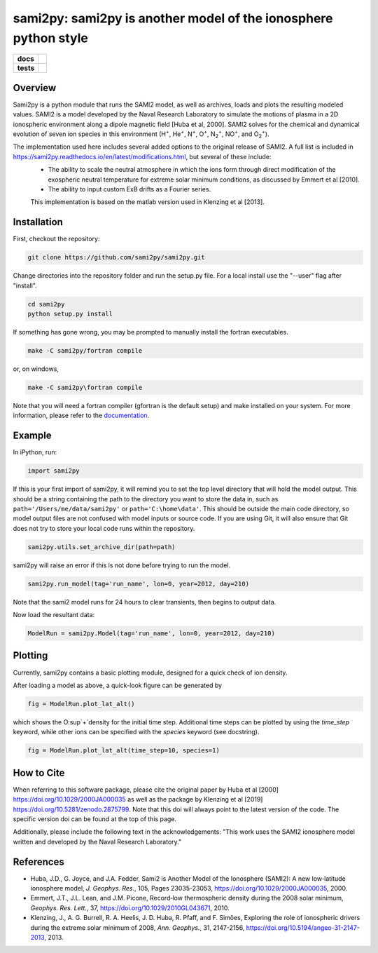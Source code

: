 sami2py: sami2py is another model of the ionosphere python style
================================================================

.. list-table::
    :stub-columns: 1

    * - docs
      - | |rtd| |doi|
    * - tests
      - | |pytest|
        | |coveralls| |codecov|
        | |codeclimate|

.. |rtd| image:: https://readthedocs.org/projects/sami2py/badge/?version=latest
    :target: http://sami2py.readthedocs.io/en/latest/?badge=latest
    :alt: Documentation Status

.. |pytest| image:: https://github.com/sami2py/sami2py/actions/workflows/main.yml/badge.svg
    :target: https://github.com/sami2py/sami2py/actions/workflows/main.yml
    :alt: Pytest with Flake8

.. |coveralls| image:: https://coveralls.io/repos/github/sami2py/sami2py/badge.svg?branch=main
    :target: https://coveralls.io/github/sami2py/sami2py?branch=main
    :alt: Coverage Status

.. |codecov| image:: https://codecov.io/gh/sami2py/sami2py/branch/main/graph/badge.svg
    :target: https://codecov.io/gh/sami2py/sami2py
    :alt: Coverage Status

.. |codeclimate| image:: https://api.codeclimate.com/v1/badges/306cb2d5c709707f7b64/maintainability
   :target: https://codeclimate.com/github/sami2py/sami2py
   :alt: CodeClimate Quality Status

.. |doi| image:: https://zenodo.org/badge/167871330.svg
  :target: https://zenodo.org/badge/latestdoi/167871330


Overview
--------

Sami2py is a python module that runs the SAMI2 model, as well as archives, loads and plots the resulting modeled values. SAMI2 is a model developed by the Naval Research Laboratory to simulate the motions of plasma in a 2D ionospheric environment along a dipole magnetic field [Huba et al, 2000].  SAMI2 solves for the chemical and dynamical evolution of seven ion species in this environment (H\ :sup:`+`\, He\ :sup:`+`\, N\ :sup:`+`\, O\ :sup:`+`\, N\ :sub:`2`\ :sup:`+`\, NO\ :sup:`+`\, and O\ :sub:`2`\ :sup:`+`\).

The implementation used here includes several added options to the original release of SAMI2.  A full list is included in https://sami2py.readthedocs.io/en/latest/modifications.html, but several of these include:
 - The ability to scale the neutral atmosphere in which the ions form through direct modification of the exospheric neutral temperature for extreme solar minimum conditions, as discussed by Emmert et al [2010].
 - The ability to input custom ExB drifts as a Fourier series.

 This implementation is based on the matlab version used in Klenzing et al [2013].


Installation
------------

First, checkout the repository:

.. code-block:: console

  git clone https://github.com/sami2py/sami2py.git

Change directories into the repository folder and run the setup.py file.  For
a local install use the "--user" flag after "install".

.. code-block:: console

  cd sami2py
  python setup.py install

If something has gone wrong, you may be prompted to manually install the fortran executables.

.. code-block:: console

  make -C sami2py/fortran compile

or, on windows,

.. code-block:: console

  make -C sami2py\fortran compile

Note that you will need a fortran compiler (gfortran is the default setup) and make installed on your system.  For more information, please refer to the
`documentation <https://sami2py.readthedocs.io/en/latest/installation.html#fortran-compilers>`_.


Example
-------

In iPython, run:

.. code-block:: python

  import sami2py

If this is your first import of sami2py, it will remind you to set the top level directory that will hold the model output.  This should be a string containing the path to the directory you want to store the data in, such as ``path='/Users/me/data/sami2py'`` or ``path='C:\home\data'``.  This should be outside the main code directory, so model output files are not confused with model inputs or source code.  If you are using Git, it will also ensure that Git does not try to store your local code runs within the repository.

.. code-block:: python

  sami2py.utils.set_archive_dir(path=path)

sami2py will raise an error if this is not done before trying to run the model.

.. code-block:: python

  sami2py.run_model(tag='run_name', lon=0, year=2012, day=210)

Note that the sami2 model runs for 24 hours to clear transients, then begins to output data.

Now load the resultant data:

.. code-block:: python

  ModelRun = sami2py.Model(tag='run_name', lon=0, year=2012, day=210)

Plotting
--------

Currently, sami2py contains a basic plotting module, designed for a quick check of ion density.

After loading a model as above, a quick-look figure can be generated by

.. code-block:: python

  fig = ModelRun.plot_lat_alt()

which shows the O\ :sup`+`\ density for the initial time step.  Additional time steps can be plotted by using the *time_step* keyword, while other ions can be specified with the *species* keyword (see docstring).

.. code-block:: python

  fig = ModelRun.plot_lat_alt(time_step=10, species=1)

How to Cite
-----------
When referring to this software package, please cite the original paper by Huba et al [2000] https://doi.org/10.1029/2000JA000035 as well as the package by Klenzing et al [2019] https://doi.org/10.5281/zenodo.2875799. Note that this doi will always point to the latest version of the code.  The specific version doi can be found at the top of this page.

Additionally, please include the following text in the acknowledgements: "This
work uses the SAMI2 ionosphere model written and developed by the Naval Research Laboratory."

References
----------
- Huba, J.D., G. Joyce, and J.A. Fedder, Sami2 is Another Model of the Ionosphere (SAMI2): A new low‐latitude ionosphere model, *J. Geophys. Res.*, 105, Pages 23035-23053, https://doi.org/10.1029/2000JA000035, 2000.
- Emmert, J.T., J.L. Lean, and J.M. Picone, Record‐low thermospheric density during the 2008 solar minimum, *Geophys. Res. Lett.*, 37, https://doi.org/10.1029/2010GL043671, 2010.
- Klenzing, J., A. G. Burrell, R. A. Heelis, J. D. Huba, R. Pfaff, and F. Simões, Exploring the role of ionospheric drivers during the extreme solar minimum of 2008, *Ann. Geophys.*, 31, 2147-2156, https://doi.org/10.5194/angeo-31-2147-2013, 2013.
